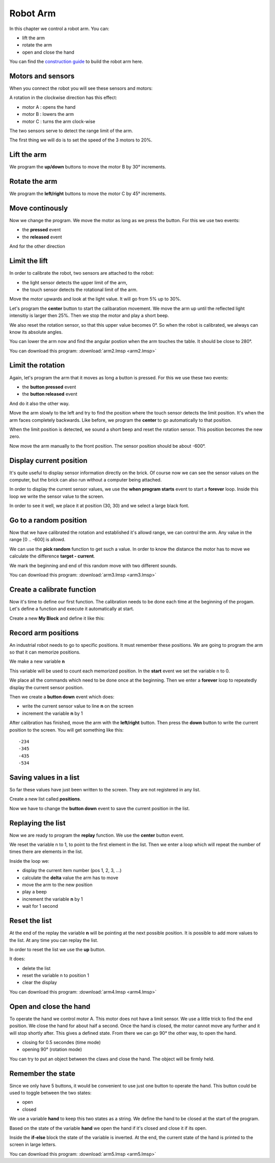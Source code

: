 Robot Arm
=========

In this chapter we control a robot arm.
You can:

- lift the arm
- rotate the arm
- open and close the hand

.. raw:: html

    <iframe width="560" height="315" src="https://www.youtube.com/embed/oMXIWePpfCo" 
    frameborder="0" allow="accelerometer; autoplay; encrypted-media; gyroscope; 
    picture-in-picture" allowfullscreen></iframe>

You can find the 
`construction guide <https://le-www-live-s.legocdn.com/sc/media/lessons/mindstorms-ev3/building-instructions/ev3-model-core-set-robot-arm-h25-56cdb22c1e3a02f1770bda72862ce2bd.pdf>`_
to build the robot arm here. 

Motors and sensors
------------------

When you connect the robot you will see these sensors and motors:

.. image:: arm_icon.png

A rotation in the clockwise direction has this effect:

- motor A : opens the hand
- motor B : lowers the arm
- motor C : turns the arm clock-wise

The two sensors serve to detect the range limit of the arm.

The first thing we will do is to set the speed of the 3 motors to 20%.

.. image:: arm_speed.png

Lift the arm
------------

We program the **up/down** buttons to move the motor B by 30° increments.

.. image:: arm_lift.png

Rotate the arm
--------------

We program the **left/right** buttons to move the motor C by 45° increments.

.. image:: arm_rotate.png

Move continously
----------------

Now we change the program. We move the motor as long as we press the button.
For this we use two events:

- the **pressed** event
- the **released** event

.. image:: arm_up.png

And for the other direction

.. image:: arm_down.png


Limit the lift
--------------

In order to calibrate the robot, two sensors are attached to the robot:

- the light sensor detects the upper limit of the arm,
- the touch sensor detects the rotational limit of the arm.

Move the motor upwards and look at the light value. 
It will go from 5% up to 30%.

Let's program the **center** button to start the calibaration movement.
We move the arm up until the reflected light intensitiy is larger then 25%.
Then we stop the motor and play a short beep.

.. image:: arm_light.png

We also reset the rotation sensor, so that this upper value becomes 0°.
So when the robot is calibrated, we always can know its absolute angles.

You can lower the arm now and find the angular postion when the arm touches the table.
It should be close to 280°.

You can download this program: 
:download:`arm2.lmsp <arm2.lmsp>`

Limit the rotation
------------------

Again, let's program the arm that it moves as long a button is pressed.
For this we use these two events:

- the **button pressed** event
- the **button released** event

.. image:: arm_left.png

And do it also the other way.

.. image:: arm_right.png

Move the arm slowly to the left and try to find the position where the touch sensor detects the limit position.
It's when the arm faces completely backwards.
Like before, we program the **center** to go automatically to that position.

.. image:: arm_touch.png

When the limit position is detected, we sound a short beep and reset the rotation sensor.
This position becomes the new zero.

Now move the arm manually to the front position.
The sensor position should be about -600°.

Display current position
------------------------

It's quite useful to display sensor information directly on the brick.
Of course now we can see the sensor values on the computer, but the 
brick can also run without a computer being attached.

In order to display the current sensor values,
we use the **when program starts** event to start a **forever** loop.
Inside this loop we write the sensor value to the screen.

In order to see it well, we place it at position (30, 30) 
and we select a large black font.

.. image:: arm_forever.png

Go to a random position
-----------------------

Now that we have calibrated the rotation and established it's allowd range,
we can control the arm. Any value in the range [0 .. -600] is allowd.

We can use the **pick random** function to get such a value.
In order to know the distance the motor has to move we calculate the difference
**target - current**. 

.. image:: arm_random.png

We mark the beginning and end of this random move with two different sounds.

You can download this program: 
:download:`arm3.lmsp <arm3.lmsp>`


Create a calibrate function
---------------------------

Now it's time to define our first function.
The calibration needs to be done each time at the beginning of the progam.
Let's define a function and execute it automatically at start.

.. image:: arm_myblock.png

Create a new **My Block** and define it like this:

.. image:: arm_calibrate.png


Record arm positions
--------------------

An industrial robot needs to go to specific positions.
It must remember these positions. We are going to program the arm so that it can memorize positions.

We make a new variable **n**

.. image:: arm_var.png

This variable will be used to count each memorized position.
In the **start** event we set the variable n to 0.

.. image:: arm_start.png

We place all the commands which need to be done once at the beginning.
Then we enter a **forever** loop to repeatedly display the current sensor position.

Then we create a **button down** event which does:

- write the current sensor value to line **n** on the screen
- increment the variable **n** by 1

.. image:: arm_pos.png

After calibration has finished, move the arm with the **left/right** button.
Then press the **down** button to write the current position to the screen.
You will get something like this::

    -234
    -345
    -435
    -534

Saving values in a list
-----------------------

So far these values have just been written to the screen.
They are not registered in any list.

Create a new list called **positions**.

.. image:: arm_list.png

Now we have to change the **button down** event to save the current position in the list.

.. image:: arm_record.png


Replaying the list
------------------

Now we are ready to program the **replay** function.
We use the **center** button event.

.. image:: arm_replay.png

We reset the variable n to 1, to point to the first element in the list.
Then we enter a loop which will repeat the number of times there are elements in the list.

Inside the loop we:

- display the current item number (pos 1, 2, 3, ...)
- calculate the **delta** value the arm has to move
- move the arm to the new position
- play a beep
- increment the variable **n** by 1
- wait for 1 second

Reset the list
--------------

At the end of the replay the variable **n** will be pointing at the next possible position.
It is possible to add more values to the list.
At any time you can replay the list.

In order to reset the list we use the **up** button.

.. image:: arm_reset.png

It does:

- delete the list
- reset the variable n to position 1
- clear the display

You can download this program: 
:download:`arm4.lmsp <arm4.lmsp>`

Open and close the hand
-----------------------

To operate the hand we control motor A.
This motor does not have a limit sensor. 
We use a little trick to find the end position. We close the hand for about half a second.
Once the hand is closed, the motor cannot move any further and it will stop shortly after.
This gives a defined state. From there we can go 90° the other way, to open the hand.

- closing for 0.5 secondes (time mode)
- opening 90° (rotation mode)

.. image:: arm_hand.png

You can try to put an object between the claws and close the hand. The object will be firmly held.

Remember the state
------------------

Since we only have 5 buttons, it would be convenient to use just one button to operate the hand.
This button could be used to toggle between the two states: 

- open 
- closed

We use a variable **hand** to keep this two states as a string.
We define the hand to be closed at the start of the program.

.. image:: hand_init.png

Based on the state of the variable **hand** we open the hand if it's closed 
and close it if its open.

.. image:: hand_toggle.png

Inside the **if-else** block the state of the variable is inverted.
At the end, the current state of the hand is printed to the screen in large letters.

You can download this program: 
:download:`arm5.lmsp <arm5.lmsp>`












